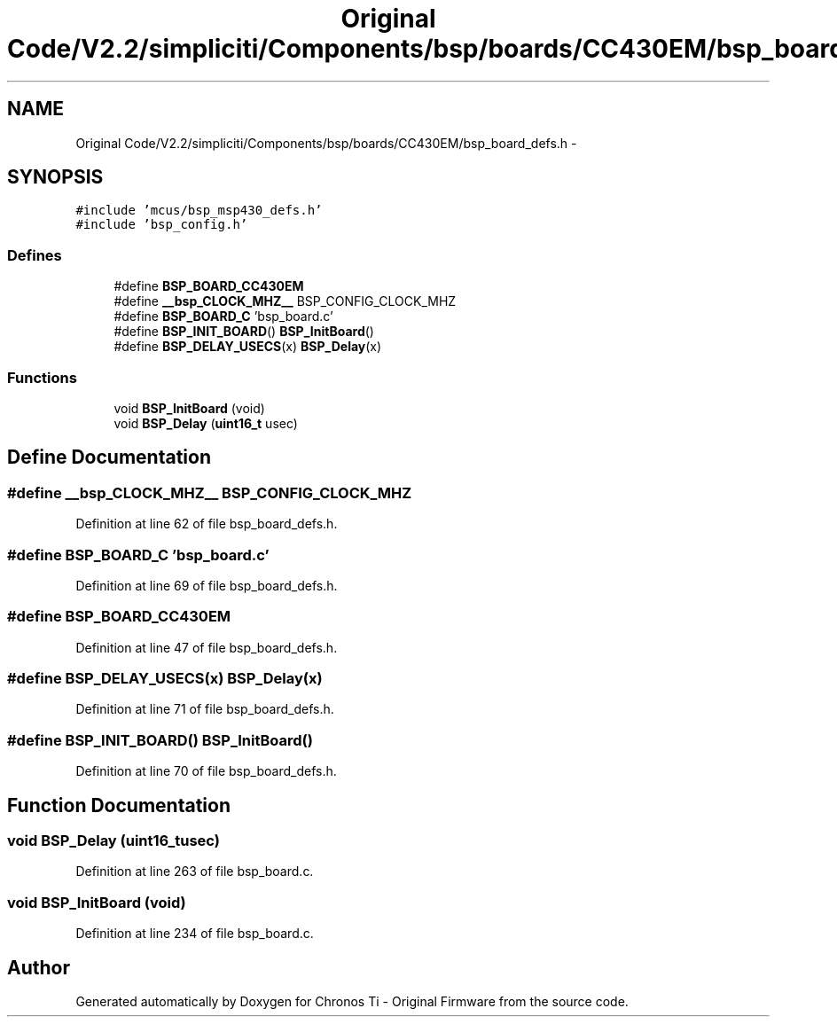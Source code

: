 .TH "Original Code/V2.2/simpliciti/Components/bsp/boards/CC430EM/bsp_board_defs.h" 3 "Sun Jun 16 2013" "Version VER 0.0" "Chronos Ti - Original Firmware" \" -*- nroff -*-
.ad l
.nh
.SH NAME
Original Code/V2.2/simpliciti/Components/bsp/boards/CC430EM/bsp_board_defs.h \- 
.SH SYNOPSIS
.br
.PP
\fC#include 'mcus/bsp_msp430_defs\&.h'\fP
.br
\fC#include 'bsp_config\&.h'\fP
.br

.SS "Defines"

.in +1c
.ti -1c
.RI "#define \fBBSP_BOARD_CC430EM\fP"
.br
.ti -1c
.RI "#define \fB__bsp_CLOCK_MHZ__\fP   BSP_CONFIG_CLOCK_MHZ"
.br
.ti -1c
.RI "#define \fBBSP_BOARD_C\fP   'bsp_board\&.c'"
.br
.ti -1c
.RI "#define \fBBSP_INIT_BOARD\fP()   \fBBSP_InitBoard\fP()"
.br
.ti -1c
.RI "#define \fBBSP_DELAY_USECS\fP(x)   \fBBSP_Delay\fP(x)"
.br
.in -1c
.SS "Functions"

.in +1c
.ti -1c
.RI "void \fBBSP_InitBoard\fP (void)"
.br
.ti -1c
.RI "void \fBBSP_Delay\fP (\fBuint16_t\fP usec)"
.br
.in -1c
.SH "Define Documentation"
.PP 
.SS "#define \fB__bsp_CLOCK_MHZ__\fP   BSP_CONFIG_CLOCK_MHZ"
.PP
Definition at line 62 of file bsp_board_defs\&.h\&.
.SS "#define \fBBSP_BOARD_C\fP   'bsp_board\&.c'"
.PP
Definition at line 69 of file bsp_board_defs\&.h\&.
.SS "#define \fBBSP_BOARD_CC430EM\fP"
.PP
Definition at line 47 of file bsp_board_defs\&.h\&.
.SS "#define \fBBSP_DELAY_USECS\fP(x)   \fBBSP_Delay\fP(x)"
.PP
Definition at line 71 of file bsp_board_defs\&.h\&.
.SS "#define \fBBSP_INIT_BOARD\fP()   \fBBSP_InitBoard\fP()"
.PP
Definition at line 70 of file bsp_board_defs\&.h\&.
.SH "Function Documentation"
.PP 
.SS "void \fBBSP_Delay\fP (\fBuint16_t\fPusec)"
.PP
Definition at line 263 of file bsp_board\&.c\&.
.SS "void \fBBSP_InitBoard\fP (void)"
.PP
Definition at line 234 of file bsp_board\&.c\&.
.SH "Author"
.PP 
Generated automatically by Doxygen for Chronos Ti - Original Firmware from the source code\&.
